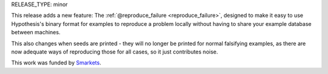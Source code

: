 RELEASE_TYPE: minor

This release adds a new feature: The :ref:`@reproduce_failure <reproduce_failure>`,
designed to make it easy to use Hypothesis's binary format for examples to
reproduce a problem locally without having to share your example database
between machines.

This also changes when seeds are printed - they will no longer be printed for
normal falsifying examples, as there are now adequate ways of reproducing those
for all cases, so it just contributes noise.

This work was funded by `Smarkets <https://smarkets.com/>`_.
